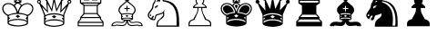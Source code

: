 SplineFontDB: 3.0
FontName: ScidbChessCMF
FullName: Scidb Chess CMF
FamilyName: Scidb Chess CMF
Weight: Standard
Copyright: - Created with Type 3.2
Version: 1.0
ItalicAngle: 0
UnderlinePosition: 0
UnderlineWidth: 0
Ascent: 819
Descent: 205
sfntRevision: 0x00010000
LayerCount: 2
Layer: 0 1 "Back"  1
Layer: 1 1 "Fore"  0
XUID: [1021 524 1029901081 7314375]
FSType: 8
OS2Version: 3
OS2_WeightWidthSlopeOnly: 0
OS2_UseTypoMetrics: 1
CreationTime: 1339905030
ModificationTime: 1423660400
PfmFamily: 81
TTFWeight: 400
TTFWidth: 5
LineGap: 92
VLineGap: 0
Panose: 5 0 1 9 1 0 0 0 0 0
OS2TypoAscent: 819
OS2TypoAOffset: 0
OS2TypoDescent: -205
OS2TypoDOffset: 0
OS2TypoLinegap: 92
OS2WinAscent: 1024
OS2WinAOffset: 0
OS2WinDescent: 0
OS2WinDOffset: 0
HheadAscent: 1024
HheadAOffset: 0
HheadDescent: 0
HheadDOffset: 0
OS2SubXSize: 665
OS2SubYSize: 716
OS2SubXOff: 0
OS2SubYOff: 143
OS2SupXSize: 665
OS2SupYSize: 716
OS2SupXOff: 0
OS2SupYOff: 491
OS2StrikeYSize: 51
OS2StrikeYPos: 265
OS2Vendor: 'PfEd'
OS2CodePages: 80000001.00000000
OS2UnicodeRanges: 00000001.10000000.00000000.00000000
MarkAttachClasses: 1
DEI: 91125
ShortTable: maxp 16
  1
  0
  40
  342
  12
  0
  0
  0
  0
  0
  0
  0
  0
  0
  0
  0
EndShort
LangName: 1033 "" "" "" "" "" "Version 1.0" 
GaspTable: 1 65535 2 1
Encoding: UnicodeBmp
UnicodeInterp: none
NameList: Adobe Glyph List
DisplaySize: -24
AntiAlias: 1
FitToEm: 1
WinInfo: 9780 30 16
BeginPrivate: 0
EndPrivate
BeginChars: 65539 12

StartChar: WhiteKing
Encoding: 9812 9812 0
Width: 1024
Flags: W
LayerCount: 2
Fore
SplineSet
937 599 m 0,0,1
 937 543 937 543 899 486 c 0,2,3
 857 422 857 422 787 389 c 1,4,-1
 787 184 l 2,5,6
 787 144 787 144 706 118 c 1,7,8
 607 88 607 88 501 88 c 0,9,10
 391 88 391 88 295 118 c 1,11,12
 213 145 213 145 213 185 c 2,13,-1
 213 388 l 1,14,15
 133 436 133 436 98 486.5 c 128,-1,16
 63 537 63 537 63 599 c 0,17,18
 63 676 63 676 118 719 c 0,19,20
 167 757 167 757 233 757 c 0,21,22
 274 757 274 757 310 745 c 0,23,24
 358 729 358 729 390 698 c 1,25,26
 406 726 406 726 419 739 c 0,27,28
 439 759 439 759 466 767 c 1,29,-1
 400 767 l 1,30,-1
 400 960 l 1,31,-1
 600 960 l 1,32,-1
 600 767 l 1,33,-1
 534 767 l 1,34,35
 559 759 559 759 581 738 c 0,36,37
 598 721 598 721 611 698 c 1,38,39
 648 729 648 729 688 742.5 c 128,-1,40
 728 756 728 756 767 756 c 0,41,42
 837 756 837 756 887 713.5 c 128,-1,43
 937 671 937 671 937 599 c 0,0,1
574 815 m 1,44,-1
 574 914 l 1,45,-1
 524 865 l 1,46,-1
 574 815 l 1,44,-1
554 935 m 1,47,-1
 447 935 l 1,48,-1
 499 882 l 1,49,-1
 554 935 l 1,47,-1
554 795 m 1,50,-1
 499 849 l 1,51,-1
 447 795 l 1,52,-1
 554 795 l 1,50,-1
476 865 m 1,53,-1
 427 914 l 1,54,-1
 427 816 l 1,55,-1
 476 865 l 1,53,-1
906 600 m 0,56,57
 906 655 906 655 863 691.5 c 128,-1,58
 820 728 820 728 767 728 c 0,59,60
 668 728 668 728 599 641 c 0,61,62
 541 567 541 567 532 476 c 1,63,64
 589 476 589 476 651 460 c 128,-1,65
 713 444 713 444 765 421 c 1,66,67
 811 427 811 427 858.5 483.5 c 128,-1,68
 906 540 906 540 906 600 c 0,56,57
582 677 m 1,69,70
 582 697 582 697 555 719.5 c 128,-1,71
 528 742 528 742 502 742 c 0,72,73
 474 742 474 742 447.5 720 c 128,-1,74
 421 698 421 698 421 675 c 1,75,76
 456 622 456 622 472.5 586 c 128,-1,77
 489 550 489 550 501 505 c 1,78,79
 516 556 516 556 531.5 590 c 128,-1,80
 547 624 547 624 582 677 c 1,69,70
469 476 m 1,81,82
 457 566 457 566 400 640 c 0,83,84
 332 728 332 728 234 728 c 0,85,86
 176 728 176 728 135.5 691.5 c 128,-1,87
 95 655 95 655 95 600 c 0,88,89
 95 539 95 539 145 482 c 1,90,91
 190 429 190 429 238 421 c 1,92,93
 291 443 291 443 347 458 c 0,94,95
 416 476 416 476 469 476 c 1,81,82
758 357 m 1,96,-1
 758 381 l 1,97,98
 729 414 729 414 648 430 c 128,-1,99
 567 446 567 446 501 446 c 0,100,101
 430 446 430 446 350.5 430 c 128,-1,102
 271 414 271 414 243 381 c 1,103,104
 244 376 244 376 244.5 369 c 128,-1,105
 245 362 245 362 244 357 c 1,106,107
 251 354 251 354 275 338 c 0,108,109
 278 336 278 336 284 331 c 1,110,111
 271 313 271 313 264 304 c 0,112,113
 244 275 244 275 244 269 c 2,114,-1
 244 250 l 1,115,116
 299 281 299 281 380 294 c 0,117,118
 439 304 439 304 501 304 c 0,119,120
 565 304 565 304 621 294 c 1,121,122
 705 281 705 281 758 246 c 1,123,-1
 758 269 l 2,124,125
 758 275 758 275 739 304 c 0,126,127
 733 313 733 313 719 331 c 1,128,-1
 758 357 l 1,96,-1
756 197 m 0,129,130
 756 234 756 234 657 257 c 1,131,132
 578 274 578 274 502 274 c 0,133,134
 428 274 428 274 351 258 c 0,135,136
 248 236 248 236 248 197 c 0,137,138
 248 161 248 161 366 137 c 1,139,140
 453 118 453 118 501 118 c 0,141,142
 596 118 596 118 676 141 c 128,-1,143
 756 164 756 164 756 197 c 0,129,130
566 378 m 1,144,145
 552 368 552 368 543 362 c 0,146,147
 519 345 519 345 503 331 c 1,148,-1
 439 379 l 1,149,-1
 503 422 l 1,150,-1
 566 378 l 1,144,145
EndSplineSet
EndChar

StartChar: WhiteQueen
Encoding: 9813 9813 1
Width: 1024
Flags: W
LayerCount: 2
Fore
SplineSet
872 795 m 0,0,1
 872 818 872 818 889.5 835 c 128,-1,2
 907 852 907 852 927 852 c 0,3,4
 951 852 951 852 966.5 835 c 128,-1,5
 982 818 982 818 982 795 c 0,6,7
 982 768 982 768 964 754.5 c 128,-1,8
 946 741 946 741 918 741 c 1,9,10
 901 700 901 700 884 660 c 0,11,12
 853 588 853 588 818.5 506 c 128,-1,13
 784 424 784 424 784 419 c 2,14,-1
 784 174 l 2,15,16
 784 127 784 127 664 99 c 0,17,18
 576 78 576 78 499 78 c 0,19,20
 419 78 419 78 333 99 c 0,21,22
 214 127 214 127 214 175 c 2,23,-1
 214 418 l 2,24,25
 214 422 214 422 180 505 c 1,26,27
 138 604 138 604 114 660 c 0,28,29
 96 701 96 701 78 743 c 1,30,31
 53 743 53 743 35.5 758.5 c 128,-1,32
 18 774 18 774 18 797.5 c 128,-1,33
 18 821 18 821 34 836.5 c 128,-1,34
 50 852 50 852 72 852 c 0,35,36
 95 852 95 852 110.5 835.5 c 128,-1,37
 126 819 126 819 126 798 c 0,38,39
 126 775 126 775 122 769 c 1,40,41
 114 761 114 761 109 755 c 1,42,-1
 297 545 l 1,43,-1
 275 828 l 1,44,45
 256 828 256 828 239 842.5 c 128,-1,46
 222 857 222 857 222 881 c 0,47,48
 222 903 222 903 239 919.5 c 128,-1,49
 256 936 256 936 276 936 c 0,50,51
 300 936 300 936 316 920 c 128,-1,52
 332 904 332 904 332 881 c 0,53,54
 332 861 332 861 323 850 c 1,55,56
 311 840 311 840 306 835 c 1,57,-1
 427 587 l 1,58,-1
 477 862 l 1,59,60
 460 868 460 868 450.5 882.5 c 128,-1,61
 441 897 441 897 441 916 c 0,62,63
 441 939 441 939 458 954.5 c 128,-1,64
 475 970 475 970 497 970 c 0,65,66
 524 970 524 970 540 955 c 128,-1,67
 556 940 556 940 556 916 c 0,68,69
 556 894 556 894 543 880.5 c 128,-1,70
 530 867 530 867 517 863 c 1,71,-1
 573 587 l 1,72,-1
 693 834 l 1,73,74
 678 845 678 845 672.5 855 c 128,-1,75
 667 865 667 865 667 881 c 0,76,77
 667 906 667 906 684.5 921 c 128,-1,78
 702 936 702 936 722 936 c 0,79,80
 747 936 747 936 762 918.5 c 128,-1,81
 777 901 777 901 777 881 c 0,82,83
 777 855 777 855 761.5 840.5 c 128,-1,84
 746 826 746 826 724 826 c 1,85,-1
 702 551 l 1,86,-1
 890 754 l 1,87,88
 880 768 880 768 878 772 c 0,89,90
 872 782 872 782 872 795 c 0,0,1
843 651 m 1,91,-1
 669 477 l 1,92,-1
 683 742 l 1,93,-1
 562 506 l 1,94,-1
 497 798 l 1,95,-1
 436 506 l 1,96,-1
 314 742 l 1,97,-1
 325 478 l 1,98,-1
 157 651 l 1,99,-1
 252 410 l 1,100,101
 295 437 295 437 357.5 451.5 c 128,-1,102
 420 466 420 466 496 466 c 0,103,104
 570 466 570 466 635.5 451.5 c 128,-1,105
 701 437 701 437 747 410 c 1,106,-1
 843 651 l 1,91,-1
755 344 m 1,107,-1
 756 357 l 1,108,109
 737 392 737 392 663.5 412 c 128,-1,110
 590 432 590 432 497 432 c 0,111,112
 405 432 405 432 333 412 c 128,-1,113
 261 392 261 392 244 356 c 1,114,-1
 244 344 l 1,115,-1
 284 320 l 1,116,-1
 244 258 l 1,117,-1
 243 234 l 1,118,119
 289 262 289 262 358.5 277.5 c 128,-1,120
 428 293 428 293 504 293 c 0,121,122
 581 293 581 293 645 278.5 c 128,-1,123
 709 264 709 264 755 234 c 1,124,-1
 755 258 l 2,125,126
 755 264 755 264 735 293 c 0,127,128
 729 302 729 302 715 320 c 1,129,-1
 755 344 l 1,107,-1
562 368 m 1,130,-1
 498 322 l 1,131,-1
 434 369 l 1,132,-1
 498 410 l 1,133,-1
 562 368 l 1,130,-1
752 185 m 0,134,135
 752 220 752 220 676 239.5 c 128,-1,136
 600 259 600 259 498 259 c 0,137,138
 395 259 395 259 321 240 c 128,-1,139
 247 221 247 221 247 185.5 c 128,-1,140
 247 150 247 150 360 127 c 0,141,142
 446 109 446 109 499 109 c 0,143,144
 559 109 559 109 640 126 c 0,145,146
 752 149 752 149 752 185 c 0,134,135
250 882 m 0,147,148
 250 870 250 870 257.5 862.5 c 128,-1,149
 265 855 265 855 276 855 c 0,150,151
 288 855 288 855 295.5 862.5 c 128,-1,152
 303 870 303 870 303 882 c 0,153,154
 303 893 303 893 295.5 900.5 c 128,-1,155
 288 908 288 908 276 908 c 0,156,157
 265 908 265 908 257.5 900.5 c 128,-1,158
 250 893 250 893 250 882 c 0,147,148
45 797 m 0,159,160
 45 785 45 785 52.5 777.5 c 128,-1,161
 60 770 60 770 72 770 c 0,162,163
 83 770 83 770 90.5 777.5 c 128,-1,164
 98 785 98 785 98 797 c 0,165,166
 98 808 98 808 90.5 815.5 c 128,-1,167
 83 823 83 823 72 823 c 0,168,169
 60 823 60 823 52.5 815.5 c 128,-1,170
 45 808 45 808 45 797 c 0,159,160
472 916 m 0,171,172
 472 904 472 904 479.5 896.5 c 128,-1,173
 487 889 487 889 498 889 c 0,174,175
 510 889 510 889 517.5 896.5 c 128,-1,176
 525 904 525 904 525 916 c 0,177,178
 525 941 525 941 498 941 c 0,179,180
 487 941 487 941 479.5 933.5 c 128,-1,181
 472 926 472 926 472 916 c 0,171,172
696 880 m 0,182,183
 696 868 696 868 703.5 860.5 c 128,-1,184
 711 853 711 853 722 853 c 0,185,186
 734 853 734 853 741.5 860.5 c 128,-1,187
 749 868 749 868 749 880 c 0,188,189
 749 891 749 891 741.5 898.5 c 128,-1,190
 734 906 734 906 722 906 c 0,191,192
 711 906 711 906 703.5 898.5 c 128,-1,193
 696 891 696 891 696 880 c 0,182,183
901 795 m 0,194,195
 901 784 901 784 908 776.5 c 128,-1,196
 915 769 915 769 927 769 c 256,197,198
 939 769 939 769 946 776.5 c 128,-1,199
 953 784 953 784 953 795 c 0,200,201
 953 807 953 807 946 814.5 c 128,-1,202
 939 822 939 822 927 822 c 256,203,204
 915 822 915 822 908 814.5 c 128,-1,205
 901 807 901 807 901 795 c 0,194,195
EndSplineSet
EndChar

StartChar: WhiteRook
Encoding: 9814 9814 2
Width: 1024
Flags: W
LayerCount: 2
Fore
SplineSet
863 92 m 1,0,-1
 137 92 l 1,1,-1
 137 224 l 1,2,-1
 209 305 l 1,3,-1
 209 356 l 1,4,-1
 297 455 l 1,5,-1
 297 687 l 1,6,-1
 199 753 l 1,7,-1
 199 956 l 1,8,-1
 337 956 l 1,9,-1
 337 862 l 1,10,-1
 434 862 l 1,11,-1
 434 956 l 1,12,-1
 563 956 l 1,13,-1
 563 862 l 1,14,-1
 662 862 l 1,15,-1
 662 956 l 1,16,-1
 801 956 l 1,17,-1
 801 753 l 1,18,-1
 703 687 l 1,19,-1
 703 455 l 1,20,-1
 791 356 l 1,21,-1
 791 306 l 1,22,-1
 863 224 l 1,23,-1
 863 92 l 1,0,-1
771 775 m 1,24,-1
 771 927 l 1,25,-1
 690 927 l 1,26,-1
 690 833 l 1,27,-1
 534 833 l 1,28,-1
 534 931 l 1,29,-1
 465 931 l 1,30,-1
 465 833 l 1,31,-1
 308 833 l 1,32,-1
 308 927 l 1,33,-1
 229 927 l 1,34,-1
 229 775 l 1,35,-1
 771 775 l 1,24,-1
725 744 m 1,36,-1
 275 744 l 1,37,-1
 331 705 l 1,38,-1
 669 705 l 1,39,-1
 725 744 l 1,36,-1
673 471 m 1,40,-1
 673 676 l 1,41,-1
 327 676 l 1,42,-1
 327 471 l 1,43,-1
 673 471 l 1,40,-1
746 358 m 1,44,-1
 672 442 l 1,45,-1
 328 442 l 1,46,-1
 254 358 l 1,47,-1
 746 358 l 1,44,-1
830 220 m 1,48,-1
 761 298 l 1,49,-1
 761 328 l 1,50,-1
 238 328 l 1,51,-1
 238 297 l 1,52,-1
 169 220 l 1,53,-1
 830 220 l 1,48,-1
834 121 m 1,54,-1
 834 189 l 1,55,-1
 166 189 l 1,56,-1
 166 121 l 1,57,-1
 834 121 l 1,54,-1
EndSplineSet
EndChar

StartChar: WhiteBishop
Encoding: 9815 9815 3
Width: 1024
Flags: W
LayerCount: 2
Fore
SplineSet
938 97 m 1,0,-1
 823 97 l 1,1,2
 817 110 817 110 810.5 112 c 128,-1,3
 804 114 804 114 793 114 c 1,4,-1
 647 100 l 1,5,6
 516 100 516 100 501 214 c 1,7,8
 487 157 487 157 453 128.5 c 128,-1,9
 419 100 419 100 355 100 c 1,10,-1
 208 114 l 1,11,12
 194 114 194 114 187 112 c 128,-1,13
 180 110 180 110 178 97 c 1,14,-1
 62 97 l 1,15,-1
 62 120 l 2,16,17
 62 152 62 152 98.5 183 c 128,-1,18
 135 214 135 214 173 218 c 2,19,-1
 232 224 l 1,20,-1
 345 213 l 1,21,22
 376 213 376 213 387.5 220 c 128,-1,23
 399 227 399 227 424 260 c 1,24,25
 390 267 390 267 376 270 c 0,26,27
 348 278 348 278 332 295 c 1,28,-1
 332 429 l 1,29,30
 298 455 298 455 278.5 490.5 c 128,-1,31
 259 526 259 526 259 559 c 0,32,33
 259 629 259 629 330.5 690 c 128,-1,34
 402 751 402 751 475 813 c 1,35,36
 455 822 455 822 441.5 839.5 c 128,-1,37
 428 857 428 857 428 880 c 0,38,39
 428 907 428 907 449.5 929 c 128,-1,40
 471 951 471 951 501 951 c 256,41,42
 531 951 531 951 551.5 929.5 c 128,-1,43
 572 908 572 908 572 880 c 0,44,45
 572 855 572 855 562.5 840 c 128,-1,46
 553 825 553 825 526 814 c 1,47,48
 527 813 527 813 670 691 c 0,49,50
 742 629 742 629 742 558 c 0,51,52
 742 523 742 523 722 488 c 128,-1,53
 702 453 702 453 668 430 c 1,54,-1
 668 295 l 1,55,56
 650 276 650 276 614 268 c 0,57,58
 595 264 595 264 577 261 c 1,59,60
 601 230 601 230 614.5 221.5 c 128,-1,61
 628 213 628 213 655 213 c 1,62,-1
 770 224 l 2,63,64
 773 224 773 224 796 222 c 128,-1,65
 819 220 819 220 826 220 c 0,66,67
 858 220 858 220 898 188 c 128,-1,68
 938 156 938 156 938 121 c 2,69,-1
 938 97 l 1,0,-1
710 559 m 0,70,71
 718 618 718 618 626 692 c 1,72,73
 561 742 561 742 498 794 c 1,74,75
 399 714 399 714 347 662 c 0,76,77
 291 606 291 606 291 559 c 0,78,79
 291 525 291 525 314 492 c 128,-1,80
 337 459 337 459 362 451 c 1,81,82
 435 470 435 470 501 470 c 256,83,84
 567 470 567 470 640 451 c 1,85,86
 668 461 668 461 686.5 491 c 128,-1,87
 705 521 705 521 710 559 c 0,70,71
639 396 m 1,88,-1
 639 424 l 1,89,90
 581 443 581 443 507 443 c 0,91,92
 465 443 465 443 429.5 438 c 128,-1,93
 394 433 394 433 360 420 c 1,94,-1
 360 396 l 1,95,-1
 387 379 l 1,96,-1
 360 350 l 1,97,-1
 360 323 l 1,98,99
 380 330 380 330 419 335 c 128,-1,100
 458 340 458 340 500 340 c 0,101,102
 554 340 554 340 582 336 c 128,-1,103
 610 332 610 332 639 323 c 1,104,-1
 639 350 l 1,105,-1
 613 382 l 1,106,-1
 639 396 l 1,88,-1
621 299 m 1,107,108
 617 303 617 303 613 308 c 1,109,110
 578 316 578 316 500 316 c 0,111,112
 420 316 420 316 388 309 c 1,113,114
 383 304 383 304 379 299 c 1,115,116
 396 290 396 290 429 286 c 128,-1,117
 462 282 462 282 500 282 c 0,118,119
 544 282 544 282 572.5 285.5 c 128,-1,120
 601 289 601 289 621 299 c 1,107,108
577 586 m 1,121,-1
 514 586 l 1,122,-1
 514 521 l 1,123,-1
 486 521 l 1,124,-1
 486 586 l 1,125,-1
 424 586 l 1,126,-1
 424 617 l 1,127,-1
 485 617 l 1,128,-1
 486 676 l 1,129,-1
 514 676 l 1,130,-1
 514 616 l 1,131,-1
 577 616 l 1,132,-1
 577 586 l 1,121,-1
541 390 m 1,133,-1
 500 362 l 1,134,-1
 458 390 l 1,135,-1
 500 417 l 1,136,-1
 541 390 l 1,133,-1
910 123 m 1,137,138
 892 166 892 166 857.5 182.5 c 128,-1,139
 823 199 823 199 777 199 c 0,140,141
 751 199 751 199 708 193.5 c 128,-1,142
 665 188 665 188 658 188 c 0,143,144
 606 188 606 188 581 211 c 0,145,146
 574 218 574 218 544 257 c 1,147,-1
 528 257 l 1,148,149
 528 182 528 182 562 152 c 1,150,151
 591 128 591 128 647 128 c 0,152,153
 672 128 672 128 700 131 c 0,154,155
 781 141 781 141 785 141 c 0,156,157
 806 141 806 141 817.5 137.5 c 128,-1,158
 829 134 829 134 839 123 c 1,159,160
 845 122 845 122 852 122 c 2,161,-1
 866 122 l 2,162,163
 876 122 876 122 887.5 122.5 c 128,-1,164
 899 123 899 123 910 123 c 1,137,138
476 257 m 1,165,-1
 458 257 l 1,166,167
 431 218 431 218 409 203 c 128,-1,168
 387 188 387 188 347 188 c 0,169,170
 341 188 341 188 291.5 193.5 c 128,-1,171
 242 199 242 199 225 199 c 0,172,173
 176 199 176 199 146 185 c 0,174,175
 108 167 108 167 93 123 c 1,176,-1
 163 122 l 1,177,178
 171 132 171 132 184 136 c 128,-1,179
 197 140 197 140 218 140 c 0,180,181
 233 140 233 140 299 132 c 0,182,183
 338 128 338 128 354 128 c 0,184,185
 410 128 410 128 439 151 c 0,186,187
 476 182 476 182 476 257 c 1,165,-1
500 839 m 256,188,189
 517 839 517 839 528.5 851 c 128,-1,190
 540 863 540 863 540 880 c 128,-1,191
 540 897 540 897 528.5 908.5 c 128,-1,192
 517 920 517 920 500 920 c 256,193,194
 483 920 483 920 471.5 908.5 c 128,-1,195
 460 897 460 897 460 880 c 128,-1,196
 460 863 460 863 471.5 851 c 128,-1,197
 483 839 483 839 500 839 c 256,188,189
EndSplineSet
EndChar

StartChar: WhiteKnight
Encoding: 9816 9816 4
Width: 1024
Flags: W
LayerCount: 2
Fore
SplineSet
940 82 m 1,0,-1
 303 82 l 1,1,2
 301 86 301 86 301 99 c 0,3,4
 301 132 301 132 312 181 c 128,-1,5
 323 230 323 230 334 247 c 1,6,7
 410 312 410 312 450.5 352 c 128,-1,8
 491 392 491 392 491 426 c 0,9,10
 491 445 491 445 480 462 c 1,11,12
 453 443 453 443 414 432.5 c 128,-1,13
 375 422 375 422 334.5 411 c 128,-1,14
 294 400 294 400 283 332.5 c 128,-1,15
 272 265 272 265 232 265 c 0,16,17
 174 265 174 265 119 306 c 0,18,19
 58 351 58 351 58 410 c 0,20,21
 58 435 58 435 71 461.5 c 128,-1,22
 84 488 84 488 118 534 c 0,23,24
 159 591 159 591 171 610.5 c 128,-1,25
 183 630 183 630 188.5 673 c 128,-1,26
 194 716 194 716 196.5 725.5 c 128,-1,27
 199 735 199 735 221 766.5 c 128,-1,28
 243 798 243 798 245 803 c 0,29,30
 251 822 251 822 253.5 843.5 c 128,-1,31
 256 865 256 865 256 891 c 0,32,33
 256 905 256 905 255.5 918 c 128,-1,34
 255 931 255 931 255 943 c 2,35,-1
 255 955 l 1,36,37
 281 943 281 943 309 913 c 0,38,39
 332 887 332 887 349 856 c 1,40,-1
 377 857 l 1,41,42
 390 877 390 877 395.5 907 c 128,-1,43
 401 937 401 937 406 966 c 1,44,45
 439 950 439 950 464 915 c 1,46,47
 489 877 489 877 514 839 c 1,48,49
 650 821 650 821 730 774 c 0,50,51
 832 713 832 713 884 590 c 1,52,53
 941 451 941 451 941 215 c 2,54,-1
 941 174 l 2,55,56
 941 152 941 152 942 126 c 1,57,-1
 942 105 l 2,58,59
 942 91 942 91 940 82 c 1,0,-1
424 911 m 1,60,61
 410 838 410 838 407 827 c 0,62,63
 398 799 398 799 381 787 c 1,64,-1
 371 787 l 1,65,66
 365 791 365 791 365 802 c 0,67,68
 365 807 365 807 365.5 811 c 128,-1,69
 366 815 366 815 369 823 c 1,70,-1
 301 790 l 1,71,-1
 299 802 l 1,72,73
 310 818 310 818 324 824 c 1,74,75
 324 842 324 842 308.5 868 c 128,-1,76
 293 894 293 894 277 907 c 1,77,78
 280 892 280 892 280 870 c 0,79,80
 280 847 280 847 277 821.5 c 128,-1,81
 274 796 274 796 269 782 c 1,82,83
 248 745 248 745 227 709 c 1,84,85
 225 701 225 701 220 661.5 c 128,-1,86
 215 622 215 622 207 604 c 0,87,88
 194 576 194 576 168 542 c 1,89,90
 110 461 110 461 102 445.5 c 128,-1,91
 94 430 94 430 94 410 c 0,92,93
 94 373 94 373 111 354 c 0,94,95
 117 346 117 346 131 336.5 c 128,-1,96
 145 327 145 327 152 327 c 0,97,98
 161 327 161 327 179 361 c 128,-1,99
 197 395 197 395 211 395 c 0,100,101
 229 395 229 395 229 377 c 0,102,103
 229 361 229 361 214 342 c 0,104,105
 191 313 191 313 190 310 c 1,106,107
 210 297 210 297 224 297 c 0,108,109
 244 297 244 297 253 332 c 0,110,111
 277 420 277 420 294 428 c 128,-1,112
 311 436 311 436 390 458 c 0,113,114
 453 475 453 475 481 497 c 1,115,116
 494 505 494 505 504.5 526 c 128,-1,117
 515 547 515 547 520 558 c 1,118,119
 521 557 521 557 525 553 c 0,120,121
 526 552 526 552 529 551 c 1,122,123
 523 534 523 534 520.5 522 c 128,-1,124
 518 510 518 510 518 495 c 0,125,126
 518 487 518 487 520 473.5 c 128,-1,127
 522 460 522 460 522 440 c 0,128,129
 522 414 522 414 517.5 396 c 128,-1,130
 513 378 513 378 499 355 c 0,131,132
 481 326 481 326 428.5 293 c 128,-1,133
 376 260 376 260 361.5 228.5 c 128,-1,134
 347 197 347 197 342.5 170 c 128,-1,135
 338 143 338 143 338 116 c 1,136,-1
 869 116 l 1,137,-1
 869 173 l 2,138,139
 869 201 869 201 870 232 c 1,140,141
 870 383 870 383 852 471 c 0,142,143
 824 604 824 604 751 683 c 0,144,145
 661 779 661 779 495 804 c 1,146,147
 482 810 482 810 456 869 c 1,148,149
 442 898 442 898 424 911 c 1,60,61
358 679 m 1,150,151
 346 676 346 676 339.5 673.5 c 128,-1,152
 333 671 333 671 325 665 c 1,153,154
 327 649 327 649 327 645 c 0,155,156
 327 637 327 637 309 628 c 1,157,158
 308 629 308 629 300 629.5 c 128,-1,159
 292 630 292 630 287 631 c 1,160,-1
 282 625 l 1,161,-1
 282 603 l 1,162,163
 276 608 276 608 269 618 c 0,164,165
 267 621 267 621 258 634 c 1,166,167
 258 652 258 652 284.5 670.5 c 128,-1,168
 311 689 311 689 330 689 c 2,169,-1
 354 689 l 1,170,-1
 358 679 l 1,150,151
156 403 m 1,171,172
 156 394 156 394 150 388.5 c 128,-1,173
 144 383 144 383 136 383 c 0,174,175
 120 383 120 383 120 407 c 0,176,177
 120 422 120 422 131 434 c 128,-1,178
 142 446 142 446 157 444 c 1,179,180
 155 439 155 439 151.5 433 c 128,-1,181
 148 427 148 427 141 421 c 1,182,-1
 156 403 l 1,171,172
EndSplineSet
EndChar

StartChar: WhitePawn
Encoding: 9817 9817 5
Width: 1024
Flags: W
LayerCount: 2
Fore
SplineSet
819 95 m 1,0,-1
 181 95 l 1,1,-1
 181 166 l 2,2,3
 181 220 181 220 223 255 c 0,4,5
 257 283 257 283 318 296 c 1,6,7
 324 319 324 319 386 425 c 0,8,9
 433 504 433 504 433 594 c 2,10,-1
 433 616 l 1,11,-1
 309 616 l 1,12,-1
 308 639 l 1,13,14
 308 667 308 667 350 700 c 0,15,16
 354 703 354 703 411 743 c 1,17,18
 394 758 394 758 386 782 c 128,-1,19
 378 806 378 806 378 827 c 0,20,21
 378 874 378 874 413 913.5 c 128,-1,22
 448 953 448 953 501 953 c 0,23,24
 552 953 552 953 589 912 c 0,25,26
 623 874 623 874 623 826 c 0,27,28
 623 806 623 806 615 782.5 c 128,-1,29
 607 759 607 759 590 743 c 1,30,31
 617 729 617 729 646 704 c 1,32,33
 692 667 692 667 692 639 c 2,34,-1
 692 616 l 1,35,-1
 570 617 l 1,36,37
 569 616 569 616 568.5 611 c 128,-1,38
 568 606 568 606 568 603 c 2,39,-1
 568 593 l 2,40,41
 568 504 568 504 610 429 c 0,42,43
 672 318 672 318 680 298 c 1,44,45
 738 285 738 285 776 253 c 0,46,47
 819 216 819 216 819 167 c 2,48,-1
 819 95 l 1,0,-1
651 647 m 1,49,50
 647 675 647 675 607 700 c 0,51,52
 577 718 577 718 547 736 c 1,53,54
 570 762 570 762 579 776 c 0,55,56
 594 800 594 800 594 827 c 0,57,58
 594 862 594 862 571 890 c 0,59,60
 544 923 544 923 501 923 c 256,61,62
 458 923 458 923 431 890 c 0,63,64
 407 861 407 861 407 827 c 0,65,66
 407 805 407 805 419.5 781 c 128,-1,67
 432 757 432 757 451 736 c 1,68,69
 412 715 412 715 392 701 c 0,70,71
 354 676 354 676 350 647 c 1,72,-1
 651 647 l 1,49,50
540 617 m 1,73,-1
 461 618 l 1,74,75
 461 530 461 530 423.5 446 c 128,-1,76
 386 362 386 362 349 277 c 1,77,78
 283 258 283 258 269 252 c 0,79,80
 209 223 209 223 209 125 c 1,81,-1
 788 125 l 1,82,-1
 788 153 l 2,83,84
 788 202 788 202 747 235 c 0,85,86
 711 263 711 263 648 278 c 1,87,88
 606 370 606 370 576 447 c 1,89,90
 540 532 540 532 540 617 c 1,73,-1
EndSplineSet
EndChar

StartChar: BlackKing
Encoding: 9818 9818 6
Width: 1024
Flags: W
LayerCount: 2
Fore
SplineSet
572 914 m 1,0,-1
 572 931 l 1,1,-1
 551 931 l 1,2,-1
 501 884 l 1,3,-1
 450 931 l 1,4,-1
 429 931 l 1,5,-1
 429 914 l 1,6,-1
 479 864 l 1,7,-1
 429 814 l 1,8,-1
 429 797 l 1,9,-1
 450 797 l 1,10,-1
 499 843 l 1,11,-1
 551 797 l 1,12,-1
 572 797 l 1,13,-1
 572 813 l 1,14,-1
 521 864 l 1,15,-1
 572 914 l 1,0,-1
756 288 m 1,16,-1
 756 369 l 1,17,-1
 717 341 l 1,18,-1
 756 288 l 1,16,-1
564 390 m 1,19,-1
 499 435 l 1,20,-1
 436 389 l 1,21,-1
 501 347 l 1,22,-1
 564 390 l 1,19,-1
753 201 m 1,23,-1
 753 247 l 1,24,25
 695 280 695 280 636 292.5 c 128,-1,26
 577 305 577 305 501 305 c 0,27,28
 429 305 429 305 360 292 c 128,-1,29
 291 279 291 279 247 247 c 1,30,-1
 247 201 l 1,31,32
 267 232 267 232 348 253 c 128,-1,33
 429 274 429 274 502 274 c 0,34,35
 567 274 567 274 651 252.5 c 128,-1,36
 735 231 735 231 753 201 c 1,23,-1
283 341 m 1,37,-1
 245 369 l 1,38,-1
 245 285 l 1,39,-1
 283 341 l 1,37,-1
874 597 m 0,40,41
 874 556 874 556 845 513 c 0,42,43
 810 461 810 461 761 453 c 1,44,45
 729 467 729 467 679 479 c 1,46,47
 616 496 616 496 568 502 c 1,48,49
 594 586 594 586 635 635 c 0,50,51
 689 698 689 698 767 698 c 0,52,53
 806 698 806 698 840 667 c 128,-1,54
 874 636 874 636 874 597 c 0,40,41
546 676 m 1,55,-1
 498 588 l 1,56,57
 492 610 492 610 479 635 c 1,58,59
 462 665 462 665 454 678 c 1,60,61
 458 690 458 690 473 700.5 c 128,-1,62
 488 711 488 711 501 711 c 0,63,64
 511 711 511 711 528.5 698 c 128,-1,65
 546 685 546 685 546 676 c 1,55,-1
432 505 m 1,66,67
 386 498 386 498 324 480 c 0,68,69
 299 473 299 473 239 453 c 1,70,71
 194 461 194 461 160 511 c 128,-1,72
 126 561 126 561 126 599 c 0,73,74
 126 638 126 638 161.5 665.5 c 128,-1,75
 197 693 197 693 234 693 c 0,76,77
 308 693 308 693 364 632 c 1,78,79
 411 579 411 579 432 505 c 1,66,67
937 599 m 0,80,81
 937 543 937 543 899 486 c 0,82,83
 857 422 857 422 787 389 c 1,84,-1
 787 184 l 2,85,86
 787 144 787 144 706 118 c 1,87,88
 607 88 607 88 501 88 c 0,89,90
 391 88 391 88 295 118 c 1,91,92
 213 145 213 145 213 185 c 2,93,-1
 213 388 l 1,94,95
 133 436 133 436 98 486.5 c 128,-1,96
 63 537 63 537 63 599 c 0,97,98
 63 676 63 676 118 719 c 0,99,100
 167 757 167 757 233 757 c 0,101,102
 274 757 274 757 310 745 c 0,103,104
 358 729 358 729 390 698 c 1,105,106
 406 726 406 726 419 739 c 0,107,108
 439 759 439 759 466 767 c 1,109,-1
 400 767 l 1,110,-1
 400 960 l 1,111,-1
 600 960 l 1,112,-1
 600 767 l 1,113,-1
 534 767 l 1,114,115
 559 759 559 759 581 738 c 0,116,117
 598 721 598 721 611 698 c 1,118,119
 648 729 648 729 688 742.5 c 128,-1,120
 728 756 728 756 767 756 c 0,121,122
 837 756 837 756 887 713.5 c 128,-1,123
 937 671 937 671 937 599 c 0,80,81
906 600 m 0,124,125
 906 655 906 655 863 691.5 c 128,-1,126
 820 728 820 728 767 728 c 0,127,128
 668 728 668 728 599 641 c 0,129,130
 541 567 541 567 532 476 c 1,131,132
 589 476 589 476 651 460 c 128,-1,133
 713 444 713 444 765 421 c 1,134,135
 811 427 811 427 858.5 483.5 c 128,-1,136
 906 540 906 540 906 600 c 0,124,125
582 677 m 1,137,138
 582 697 582 697 555 719.5 c 128,-1,139
 528 742 528 742 502 742 c 0,140,141
 474 742 474 742 447.5 720 c 128,-1,142
 421 698 421 698 421 675 c 1,143,144
 456 622 456 622 472.5 586 c 128,-1,145
 489 550 489 550 501 505 c 1,146,147
 516 556 516 556 531.5 590 c 128,-1,148
 547 624 547 624 582 677 c 1,137,138
469 476 m 1,149,150
 457 566 457 566 400 640 c 0,151,152
 332 728 332 728 234 728 c 0,153,154
 176 728 176 728 135.5 691.5 c 128,-1,155
 95 655 95 655 95 600 c 0,156,157
 95 539 95 539 145 482 c 1,158,159
 190 429 190 429 238 421 c 1,160,161
 291 443 291 443 347 458 c 0,162,163
 416 476 416 476 469 476 c 1,149,150
EndSplineSet
EndChar

StartChar: BlackQueen
Encoding: 9819 9819 7
Width: 1024
Flags: W
LayerCount: 2
Fore
SplineSet
463 79 m 0,0,1
 409 84 409 84 371 91 c 0,2,3
 301 104 301 104 263 122 c 2,4,-1
 249 129 l 1,5,-1
 239 136 l 2,6,7
 224 146 224 146 218 160 c 2,8,-1
 215 167 l 1,9,-1
 215 293 l 1,10,-1
 215 418 l 1,11,-1
 205 443 l 2,12,13
 172 526 172 526 112 664 c 0,14,15
 86 725 86 725 82.5 733 c 128,-1,16
 79 741 79 741 79 741.5 c 128,-1,17
 79 742 79 742 68 743 c 1,18,-1
 58 745 l 1,19,-1
 50 748 l 1,20,-1
 43 752 l 1,21,-1
 36 758 l 1,22,-1
 29 765 l 1,23,-1
 25 773 l 1,24,-1
 20 782 l 1,25,-1
 19 790 l 1,26,-1
 18 798 l 1,27,-1
 20 807 l 1,28,-1
 22 816 l 1,29,-1
 26 823 l 1,30,-1
 29 830 l 1,31,-1
 36 836 l 1,32,-1
 43 842 l 1,33,-1
 51 846 l 1,34,-1
 60 850 l 1,35,-1
 72 850 l 1,36,-1
 85 850 l 1,37,-1
 94 846 l 1,38,-1
 102 842 l 1,39,-1
 109 836 l 1,40,-1
 115 830 l 1,41,-1
 120 821 l 1,42,-1
 125 811 l 1,43,-1
 126 798 l 1,44,-1
 127 784 l 1,45,-1
 126 777 l 1,46,-1
 125 770 l 1,47,-1
 117 762 l 1,48,-1
 110 754 l 1,49,-1
 202 650 l 2,50,51
 295 546 295 546 295.5 545.5 c 128,-1,52
 296 545 296 545 296.5 545.5 c 128,-1,53
 297 546 297 546 286.5 683 c 128,-1,54
 276 820 276 820 276 824 c 2,55,-1
 276 827 l 1,56,-1
 269 828 l 1,57,-1
 261 829 l 1,58,-1
 252 833 l 1,59,-1
 244 838 l 1,60,-1
 237 844 l 1,61,-1
 231 850 l 1,62,-1
 227 859 l 1,63,-1
 223 867 l 1,64,-1
 223 880 l 1,65,-1
 223 892 l 1,66,-1
 227 901 l 1,67,-1
 231 909 l 1,68,-1
 239 916 l 1,69,-1
 246 924 l 1,70,-1
 253 928 l 1,71,-1
 261 932 l 1,72,-1
 269 933 l 1,73,-1
 278 935 l 1,74,-1
 286 933 l 1,75,-1
 295 932 l 1,76,-1
 301 929 l 1,77,-1
 307 926 l 1,78,-1
 314 920 l 1,79,-1
 321 914 l 1,80,-1
 326 904 l 1,81,-1
 331 894 l 1,82,-1
 331 883 l 1,83,-1
 332 871 l 1,84,-1
 329 862 l 1,85,-1
 327 853 l 1,86,-1
 317 844 l 1,87,-1
 308 835 l 1,88,-1
 308 834 l 2,89,90
 308 832 308 832 358 728 c 128,-1,91
 408 624 408 624 417 605 c 2,92,-1
 426 587 l 1,93,-1
 427 588 l 2,94,95
 427 589 427 589 452 724 c 128,-1,96
 477 859 477 859 477 860 c 256,97,98
 477 861 477 861 471 863.5 c 128,-1,99
 465 866 465 866 459 871 c 2,100,-1
 453 877 l 1,101,-1
 448 887 l 1,102,-1
 443 897 l 1,103,-1
 443 911 l 1,104,-1
 442 925 l 1,105,-1
 445 934 l 1,106,-1
 449 942 l 1,107,-1
 455 950 l 1,108,-1
 462 957 l 1,109,-1
 470 962 l 1,110,-1
 479 966 l 1,111,-1
 488 968 l 1,112,-1
 498 969 l 1,113,-1
 508 968 l 1,114,-1
 518 966 l 1,115,-1
 527 962 l 1,116,-1
 537 957 l 1,117,-1
 543 950 l 1,118,-1
 550 942 l 1,119,-1
 553 932 l 1,120,-1
 557 921 l 1,121,-1
 556 910 l 1,122,-1
 555 900 l 1,123,-1
 552 892 l 1,124,-1
 548 885 l 1,125,-1
 540 877 l 1,126,-1
 532 869 l 1,127,-1
 525 865 l 1,128,-1
 517 861 l 1,129,-1
 518 858 l 2,130,131
 519 855 519 855 546 721.5 c 128,-1,132
 573 588 573 588 573 588 c 2,133,134
 574 588 574 588 575.5 591 c 128,-1,135
 577 594 577 594 579.5 599.5 c 128,-1,136
 582 605 582 605 585 611 c 0,137,138
 597 636 597 636 644 734 c 2,139,-1
 692 832 l 1,140,-1
 683 841 l 1,141,-1
 675 849 l 1,142,-1
 671 857 l 1,143,-1
 668 864 l 1,144,-1
 668 879 l 1,145,-1
 668 894 l 1,146,-1
 672 902 l 1,147,-1
 676 911 l 1,148,-1
 683 918 l 1,149,-1
 690 924 l 1,150,-1
 698 928 l 1,151,-1
 706 932 l 1,152,-1
 714 933 l 1,153,-1
 723 935 l 1,154,-1
 731 933 l 1,155,-1
 739 932 l 1,156,-1
 746 929 l 1,157,-1
 752 926 l 1,158,-1
 759 919 l 1,159,-1
 766 912 l 1,160,-1
 771 902 l 1,161,-1
 776 893 l 1,162,-1
 776 882 l 1,163,-1
 777 872 l 1,164,-1
 774 863 l 1,165,-1
 772 853 l 1,166,-1
 768 847 l 1,167,-1
 764 841 l 1,168,-1
 756 836 l 1,169,-1
 749 830 l 1,170,-1
 742 828 l 1,171,-1
 736 826 l 1,172,-1
 731 826 l 2,173,174
 726 826 726 826 725 825 c 2,175,-1
 723 823 l 1,176,-1
 713 687 l 1,177,-1
 702 551 l 1,178,-1
 703 552 l 2,179,180
 704 552 704 552 796.5 652 c 128,-1,181
 889 752 889 752 889 753 c 128,-1,182
 889 754 889 754 882 763 c 1,183,-1
 876 773 l 1,184,-1
 874 778 l 1,185,-1
 872 784 l 1,186,-1
 873 797 l 1,187,-1
 873 810 l 1,188,-1
 877 818 l 1,189,-1
 881 826 l 1,190,-1
 890 834 l 1,191,-1
 898 842 l 1,192,-1
 906 846 l 1,193,-1
 914 849 l 1,194,-1
 921 850 l 1,195,-1
 929 851 l 1,196,-1
 938 850 l 1,197,-1
 947 848 l 1,198,-1
 953 844 l 1,199,-1
 959 841 l 1,200,-1
 965 834 l 1,201,-1
 971 828 l 1,202,-1
 975 820 l 1,203,-1
 979 813 l 1,204,-1
 980 804 l 1,205,-1
 982 794 l 1,206,-1
 980 784 l 1,207,-1
 979 774 l 1,208,-1
 975 767 l 1,209,-1
 971 759 l 1,210,-1
 966 756 l 1,211,212
 962 752 962 752 952 747 c 2,213,-1
 943 743 l 1,214,-1
 930 741 l 1,215,-1
 918 740 l 1,216,-1
 887 668 l 2,217,218
 818 507 818 507 796 452 c 1,219,-1
 785 423 l 1,220,-1
 784 294 l 1,221,-1
 783 164 l 1,222,-1
 780 158 l 1,223,-1
 777 152 l 1,224,-1
 770 145 l 1,225,-1
 762 137 l 1,226,-1
 752 131 l 1,227,-1
 741 124 l 1,228,-1
 726 118 l 2,229,230
 665 93 665 93 565 82 c 1,231,-1
 545 79 l 1,232,-1
 508 79 l 1,233,234
 470 78 470 78 463 79 c 0,0,1
256 199 m 0,235,236
 315 239 315 239 407 255 c 2,237,-1
 424 258 l 1,238,-1
 446 260 l 1,239,-1
 467 261 l 1,240,-1
 514 260 l 1,241,-1
 560 260 l 1,242,-1
 577 257 l 1,243,244
 676 243 676 243 740 201 c 0,245,246
 750 194 750 194 752 193 c 2,247,-1
 754 192 l 1,248,-1
 754 211 l 1,249,-1
 754 229 l 1,250,-1
 745 236 l 1,251,252
 735 242 735 242 716 251 c 2,253,-1
 696 261 l 1,254,-1
 679 267 l 1,255,256
 622 286 622 286 551 292 c 2,257,-1
 529 294 l 1,258,-1
 486 293 l 1,259,-1
 443 293 l 1,260,-1
 420 289 l 1,261,262
 355 281 355 281 305 262 c 2,263,-1
 289 256 l 1,264,-1
 266 245 l 1,265,-1
 243 234 l 1,266,-1
 243 213 l 1,267,-1
 243 192 l 1,268,-1
 244 192 l 2,269,270
 245 192 245 192 256 199 c 0,235,236
244 342 m 2,271,-1
 243 342 l 1,272,-1
 243 303 l 2,273,274
 243 292 243 292 243 283 c 128,-1,275
 243 274 243 274 243.5 269 c 128,-1,276
 244 264 244 264 244 264 c 2,277,278
 244 265 244 265 264 293.5 c 128,-1,279
 284 322 284 322 284 323 c 128,-1,280
 284 324 284 324 265 333 c 128,-1,281
 246 342 246 342 244 342 c 2,271,-1
734 331 m 2,282,-1
 715 320 l 1,283,-1
 716 319 l 1,284,285
 716 317 716 317 735 290 c 2,286,-1
 753 264 l 1,287,-1
 754 302 l 1,288,289
 754 341 754 341 753.5 341.5 c 128,-1,290
 753 342 753 342 734 331 c 2,282,-1
529 389 m 2,291,-1
 498 409 l 1,292,-1
 468 390 l 2,293,294
 437 370 437 370 436 369 c 2,295,-1
 435 368 l 1,296,-1
 464 345 l 1,297,-1
 494 322 l 1,298,-1
 497 323 l 2,299,300
 499 323 499 323 530 344.5 c 128,-1,301
 561 366 561 366 561 367 c 128,-1,302
 561 368 561 368 529 389 c 2,291,-1
754 382 m 2,303,-1
 754 402 l 1,304,-1
 741 409 l 1,305,306
 676 448 676 448 579 462 c 2,307,-1
 558 465 l 1,308,-1
 530 466 l 1,309,-1
 501 468 l 1,310,-1
 468 466 l 1,311,-1
 436 465 l 1,312,-1
 415 462 l 2,313,314
 333 450 333 450 264 415 c 1,315,-1
 243 405 l 1,316,-1
 243 385 l 1,317,318
 242 365 242 365 242.5 364.5 c 128,-1,319
 243 364 243 364 259 375 c 2,320,-1
 275 385 l 1,321,-1
 292 393 l 1,322,323
 351 422 351 422 422 432 c 1,324,-1
 434 433 l 1,325,-1
 478 434 l 1,326,-1
 521 435 l 1,327,-1
 545 433 l 1,328,-1
 569 432 l 1,329,-1
 586 429 l 2,330,331
 624 422 624 422 665 408 c 1,332,-1
 684 401 l 1,333,-1
 705 391 l 1,334,-1
 726 381 l 1,335,-1
 740 372 l 2,336,337
 753 363 753 363 754 363 c 1,338,339
 754 363 754 363 754 365.5 c 128,-1,340
 754 368 754 368 754 372.5 c 128,-1,341
 754 377 754 377 754 382 c 2,303,-1
EndSplineSet
EndChar

StartChar: BlackRook
Encoding: 9820 9820 8
Width: 1024
Flags: W
LayerCount: 2
Fore
SplineSet
863 92 m 1,0,-1
 137 92 l 1,1,-1
 137 231 l 1,2,-1
 209 307 l 1,3,-1
 209 355 l 1,4,-1
 297 455 l 1,5,-1
 297 687 l 1,6,-1
 199 753 l 1,7,-1
 199 956 l 1,8,-1
 337 956 l 1,9,-1
 337 862 l 1,10,-1
 435 862 l 1,11,-1
 435 956 l 1,12,-1
 563 956 l 1,13,-1
 563 862 l 1,14,-1
 662 862 l 1,15,-1
 662 956 l 1,16,-1
 801 956 l 1,17,-1
 801 753 l 1,18,-1
 703 687 l 1,19,-1
 703 454 l 1,20,-1
 791 356 l 1,21,-1
 791 304 l 1,22,-1
 863 231 l 1,23,-1
 863 92 l 1,0,-1
757 772 m 1,24,-1
 757 821 l 1,25,-1
 239 821 l 1,26,-1
 239 772 l 1,27,-1
 757 772 l 1,24,-1
746 358 m 1,28,-1
 687 423 l 1,29,-1
 312 423 l 1,30,-1
 254 358 l 1,31,-1
 746 358 l 1,28,-1
831 220 m 1,32,-1
 759 288 l 1,33,-1
 241 288 l 1,34,-1
 169 220 l 1,35,-1
 831 220 l 1,32,-1
EndSplineSet
EndChar

StartChar: BlackBishop
Encoding: 9821 9821 9
Width: 1024
Flags: W
LayerCount: 2
Fore
SplineSet
642 399 m 1,0,-1
 613 379 l 1,1,-1
 642 352 l 1,2,-1
 642 399 l 1,0,-1
643 421 m 1,3,-1
 643 445 l 1,4,5
 620 457 620 457 580 463.5 c 128,-1,6
 540 470 540 470 497 470 c 0,7,8
 452 470 452 470 417.5 464.5 c 128,-1,9
 383 459 383 459 357 445 c 1,10,-1
 357 421 l 1,11,12
 428 442 428 442 499 442 c 0,13,14
 571 442 571 442 643 421 c 1,3,-1
643 297 m 1,15,-1
 643 322 l 1,16,17
 573 341 573 341 500 341 c 256,18,19
 427 341 427 341 358 322 c 1,20,-1
 358 297 l 1,21,22
 442 317 442 317 499 317 c 0,23,24
 555 317 555 317 643 297 c 1,15,-1
387 379 m 1,25,-1
 359 399 l 1,26,-1
 359 352 l 1,27,-1
 387 379 l 1,25,-1
938 97 m 1,28,-1
 823 97 l 1,29,30
 817 110 817 110 810.5 112 c 128,-1,31
 804 114 804 114 793 114 c 1,32,-1
 647 100 l 1,33,34
 515 100 515 100 500 214 c 1,35,36
 486 158 486 158 453 129 c 128,-1,37
 420 100 420 100 355 100 c 1,38,-1
 208 114 l 1,39,40
 194 114 194 114 187 112 c 128,-1,41
 180 110 180 110 178 97 c 1,42,-1
 62 97 l 1,43,-1
 62 120 l 2,44,45
 62 152 62 152 98.5 183 c 128,-1,46
 135 214 135 214 173 218 c 2,47,-1
 232 224 l 1,48,-1
 345 213 l 1,49,50
 376 213 376 213 387.5 220 c 128,-1,51
 399 227 399 227 424 260 c 1,52,53
 390 267 390 267 376 270 c 0,54,55
 348 278 348 278 332 295 c 1,56,-1
 332 429 l 1,57,58
 298 455 298 455 278.5 490.5 c 128,-1,59
 259 526 259 526 259 559 c 0,60,61
 259 629 259 629 330.5 690 c 128,-1,62
 402 751 402 751 475 813 c 1,63,64
 455 822 455 822 441.5 839.5 c 128,-1,65
 428 857 428 857 428 880 c 0,66,67
 428 907 428 907 449.5 929 c 128,-1,68
 471 951 471 951 501 951 c 256,69,70
 531 951 531 951 551.5 929.5 c 128,-1,71
 572 908 572 908 572 880 c 0,72,73
 572 855 572 855 562.5 840 c 128,-1,74
 553 825 553 825 526 814 c 1,75,76
 527 813 527 813 670 691 c 0,77,78
 742 629 742 629 742 558 c 0,79,80
 742 523 742 523 722 488 c 128,-1,81
 702 453 702 453 668 430 c 1,82,-1
 668 295 l 1,83,84
 650 276 650 276 614 268 c 0,85,86
 595 264 595 264 577 261 c 1,87,88
 601 230 601 230 614.5 221.5 c 128,-1,89
 628 213 628 213 655 213 c 1,90,-1
 770 224 l 2,91,92
 773 224 773 224 796 222 c 128,-1,93
 819 220 819 220 826 220 c 0,94,95
 858 220 858 220 898 188 c 128,-1,96
 938 156 938 156 938 121 c 2,97,-1
 938 97 l 1,28,-1
576 586 m 1,98,-1
 576 616 l 1,99,-1
 513 616 l 1,100,-1
 513 676 l 1,101,-1
 485 676 l 1,102,-1
 484 617 l 1,103,-1
 423 617 l 1,104,-1
 423 586 l 1,105,-1
 485 586 l 1,106,-1
 485 521 l 1,107,-1
 512 521 l 1,108,-1
 513 586 l 1,109,-1
 576 586 l 1,98,-1
540 390 m 1,110,-1
 499 417 l 1,111,-1
 457 390 l 1,112,-1
 499 362 l 1,113,-1
 540 390 l 1,110,-1
EndSplineSet
EndChar

StartChar: BlackKnight
Encoding: 9822 9822 10
Width: 1024
Flags: W
LayerCount: 2
Fore
SplineSet
935 82 m 1,0,-1
 301 82 l 1,1,2
 301 90 301 90 300.5 99 c 128,-1,3
 300 108 300 108 300 110 c 0,4,5
 300 176 300 176 325 227 c 0,6,7
 337 251 337 251 364 279 c 128,-1,8
 391 307 391 307 417 321 c 128,-1,9
 443 335 443 335 465 366.5 c 128,-1,10
 487 398 487 398 487 427 c 0,11,12
 487 447 487 447 477 461 c 1,13,14
 447 439 447 439 392.5 424.5 c 128,-1,15
 338 410 338 410 333 409 c 0,16,17
 299 399 299 399 285 332 c 128,-1,18
 271 265 271 265 229 265 c 0,19,20
 221 265 221 265 207.5 268.5 c 128,-1,21
 194 272 194 272 188 273 c 1,22,-1
 188 288 l 2,23,24
 188 324 188 324 220 351 c 1,25,26
 235 365 235 365 235 377 c 0,27,28
 235 385 235 385 229.5 394 c 128,-1,29
 224 403 224 403 216 403 c 0,30,31
 199 403 199 403 182 372 c 0,32,33
 141 296 141 296 135 294 c 1,34,35
 94 322 94 322 76 349 c 128,-1,36
 58 376 58 376 58 405 c 0,37,38
 58 447 58 447 127 543 c 1,39,40
 166 599 166 599 182 635 c 1,41,42
 187 649 187 649 189 680 c 128,-1,43
 191 711 191 711 197 727 c 1,44,45
 222 776 222 776 248 825 c 1,46,47
 252 839 252 839 253.5 855.5 c 128,-1,48
 255 872 255 872 255 895 c 0,49,50
 255 927 255 927 251 954 c 1,51,52
 279 938 279 938 305 911.5 c 128,-1,53
 331 885 331 885 347 856 c 1,54,-1
 375 856 l 1,55,56
 379 860 379 860 388 892 c 0,57,58
 406 954 406 954 404 966 c 1,59,60
 417 962 417 962 443 935 c 128,-1,61
 469 908 469 908 478 893 c 0,62,63
 488 874 488 874 492 865 c 0,64,65
 502 845 502 845 512 839 c 1,66,67
 642 818 642 818 725 766 c 0,68,69
 827 702 827 702 880 579 c 0,70,71
 941 438 941 438 941 215 c 2,72,-1
 941 186 l 2,73,74
 941 172 941 172 942 158 c 1,75,76
 942 131 942 131 941 115.5 c 128,-1,77
 940 100 940 100 935 82 c 1,0,-1
498 797 m 1,78,-1
 498 784 l 1,79,80
 673 722 673 722 747 587 c 0,81,82
 808 475 808 475 808 295 c 0,83,84
 808 251 808 251 805.5 212.5 c 128,-1,85
 803 174 803 174 796 112 c 1,86,-1
 873 112 l 1,87,88
 880 171 880 171 880 236 c 0,89,90
 880 375 880 375 852 478 c 1,91,92
 818 609 818 609 742 690 c 1,93,94
 657 783 657 783 516 805 c 0,95,96
 512 806 512 806 506 802 c 0,97,98
 504 801 504 801 498 797 c 1,78,-1
370 823 m 1,99,-1
 358 823 l 1,100,101
 341 816 341 816 324 809 c 1,102,103
 307 800 307 800 303 780 c 1,104,105
 327 786 327 786 352 794 c 1,106,107
 365 801 365 801 370 823 c 1,99,-1
352 671 m 1,108,-1
 344 689 l 1,109,110
 299 678 299 678 288 673 c 0,111,112
 254 658 254 658 254 630 c 0,113,114
 254 620 254 620 263 610 c 128,-1,115
 272 600 272 600 282 602 c 1,116,117
 276 614 276 614 276 617 c 256,118,119
 276 620 276 620 282 626 c 1,120,-1
 298 623 l 1,121,122
 323 623 323 623 323 647 c 0,123,124
 323 652 323 652 320 661 c 1,125,-1
 326 667 l 1,126,127
 344 667 344 667 352 671 c 1,108,-1
147 405 m 1,128,-1
 132 423 l 1,129,130
 141 431 141 431 146 446 c 1,131,132
 132 449 132 449 115.5 433.5 c 128,-1,133
 99 418 99 418 99 403 c 0,134,135
 99 382 99 382 115 382 c 0,136,137
 132 382 132 382 147 405 c 1,128,-1
EndSplineSet
EndChar

StartChar: BlackPawn
Encoding: 9823 9823 11
Width: 1024
Flags: W
LayerCount: 2
Fore
SplineSet
819 95 m 1,0,-1
 181 95 l 1,1,-1
 181 166 l 2,2,3
 181 220 181 220 223 255 c 0,4,5
 257 283 257 283 318 296 c 1,6,7
 324 319 324 319 386 425 c 0,8,9
 433 504 433 504 433 594 c 2,10,-1
 433 616 l 1,11,-1
 309 616 l 1,12,-1
 308 639 l 1,13,14
 308 667 308 667 350 700 c 0,15,16
 354 703 354 703 411 743 c 1,17,18
 394 758 394 758 386 782 c 128,-1,19
 378 806 378 806 378 827 c 0,20,21
 378 874 378 874 413 913.5 c 128,-1,22
 448 953 448 953 501 953 c 0,23,24
 552 953 552 953 589 912 c 0,25,26
 623 874 623 874 623 826 c 0,27,28
 623 806 623 806 615 782.5 c 128,-1,29
 607 759 607 759 590 743 c 1,30,31
 617 729 617 729 646 704 c 1,32,33
 692 667 692 667 692 639 c 2,34,-1
 692 616 l 1,35,-1
 570 617 l 1,36,37
 569 616 569 616 568.5 611 c 128,-1,38
 568 606 568 606 568 603 c 2,39,-1
 568 593 l 2,40,41
 568 504 568 504 610 429 c 0,42,43
 672 318 672 318 680 298 c 1,44,45
 738 285 738 285 776 253 c 0,46,47
 819 216 819 216 819 167 c 2,48,-1
 819 95 l 1,0,-1
EndSplineSet
EndChar
EndChars
EndSplineFont
